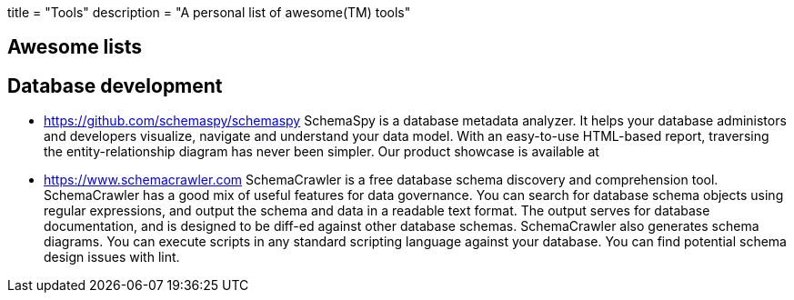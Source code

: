 +++
title = "Tools"
description = "A personal list of awesome(TM) tools"
+++

== Awesome lists

== Database development

- https://github.com/schemaspy/schemaspy
  SchemaSpy is a database metadata analyzer. It helps your database administors and developers visualize, navigate and understand your data model. With an easy-to-use HTML-based report, traversing the entity-relationship diagram has never been simpler. Our product showcase is available at

- https://www.schemacrawler.com
  SchemaCrawler is a free database schema discovery and comprehension tool. SchemaCrawler has a good mix of useful features for data governance. You can search for database schema objects using regular expressions, and output the schema and data in a readable text format. The output serves for database documentation, and is designed to be diff-ed against other database schemas. SchemaCrawler also generates schema diagrams. You can execute scripts in any standard scripting language against your database. You can find potential schema design issues with lint.

